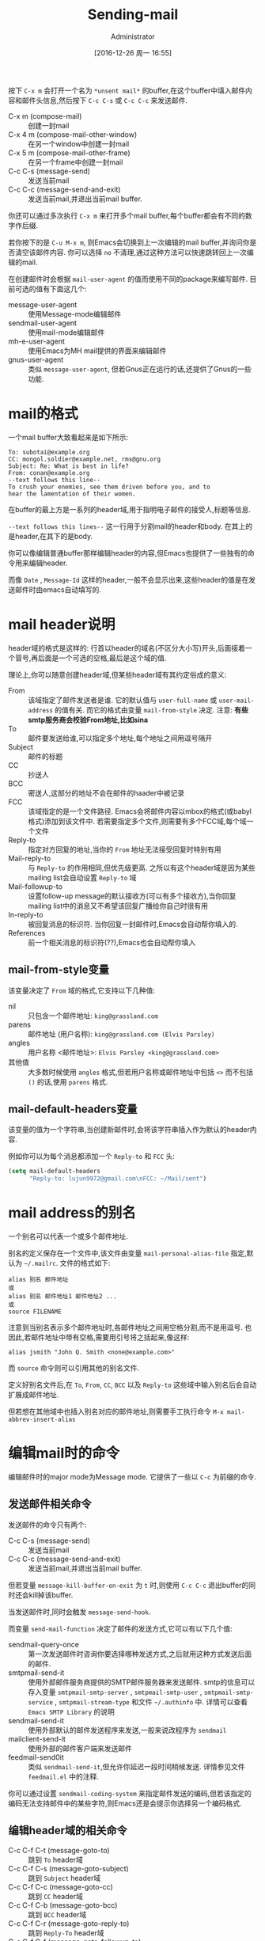 #+TITLE: Sending-mail
#+AUTHOR: Administrator
#+TAGS: emacs
#+DATE: [2016-12-26 周一 16:55]
#+LANGUAGE:  zh-CN
#+OPTIONS:  H:6 num:nil toc:t \n:nil ::t |:t ^:nil -:nil f:t *:t <:nil

按下 =C-x m= 会打开一个名为 =*unsent mail*= 的buffer,在这个buffer中填入邮件内容和邮件头信息,然后按下 =C-c C-s= 或 =C-c C-c= 来发送邮件.

+ C-x m (compose-mail) :: 创建一封mail
+ C-x 4 m (compose-mail-other-window) :: 在另一个window中创建一封mail
+ C-x 5 m (compose-mail-other-frame) :: 在另一个frame中创建一封mail
+ C-c C-s (message-send) :: 发送当前mail
+ C-c C-c (message-send-and-exit) :: 发送当前mail,并退出当前mail buffer.

你还可以通过多次执行 =C-x m= 来打开多个mail buffer,每个buffer都会有不同的数字作后缀.

若你按下的是 =C-u M-x m=, 则Emacs会切换到上一次编辑的mail buffer,并询问你是否清空该邮件内容. 你可以选择 =no= 不清理,通过这种方法可以快速跳转回上一次编辑的mail.

在创建邮件时会根据 =mail-user-agent= 的值而使用不同的package来编写邮件. 目前可选的值有下面这几个:

+ message-user-agent :: 使用Message-mode编辑邮件
+ sendmail-user-agent :: 使用mail-mode编辑邮件
+ mh-e-user-agent :: 使用Emacs为MH mail提供的界面来编辑邮件
+ gnus-user-agent :: 类似 =message-user-agent=, 但若Gnus正在运行的话,还提供了Gnus的一些功能.

* mail的格式
一个mail buffer大致看起来是如下所示:
#+BEGIN_SRC mail
  To: subotai@example.org
  CC: mongol.soldier@example.net, rms@gnu.org
  Subject: Re: What is best in life?
  From: conan@example.org
  --text follows this line--
  To crush your enemies, see them driven before you, and to
  hear the lamentation of their women.
#+END_SRC

在buffer的最上方是一系列的header域,用于指明电子邮件的接受人,标题等信息. 

=--text follows this lines--= 这一行用于分割mail的header和body. 在其上的是header,在其下的是body.

你可以像编辑普通buffer那样编辑header的内容,但Emacs也提供了一些独有的命令用来编辑header.

而像 =Date= , =Message-Id= 这样的header,一般不会显示出来,这些header的值是在发送邮件时由emacs自动填写的.

* mail header说明

header域的格式是这样的: 行首以header的域名(不区分大小写)开头,后面接着一个冒号,再后面是一个可选的空格,最后是这个域的值.

理论上,你可以随意创建header域,但某些header域有其约定俗成的意义:

+ From :: 该域指定了邮件发送者是谁. 它的默认值与 =user-full-name= 或 =user-mail-address= 的值有关. 而它的格式由变量 =mail-from-style= 决定. 注意: *有些smtp服务商会校验From地址,比如sina*
+ To :: 邮件要发送给谁,可以指定多个地址,每个地址之间用逗号隔开
+ Subject :: 邮件的标题
+ CC :: 抄送人
+ BCC :: 密送人,这部分的地址不会在邮件的haader中被记录
+ FCC :: 该域指定的是一个文件路径. Emacs会将邮件内容以mbox的格式(或babyl格式)添加到该文件中. 若需要指定多个文件,则需要有多个FCC域,每个域一个文件
+ Reply-to :: 指定对方回复的地址,当你的 =From= 地址无法接受回复时特别有用
+ Mail-reply-to :: 与 =Reply-to= 的作用相同,但优先级更高. 之所以有这个header域是因为某些mailing list会自动设置 =Reply-to= 域
+ Mail-followup-to :: 设置follow-up message的默认接收方(可以有多个接收方),当你回复mailing list中的消息又不希望该回复广播给你自己时很有用
+ In-reply-to ::  被回复消息的标识符. 当你回复一封邮件时,Emacs会自动帮你填入的.
+ References :: 前一个相关消息的标识符(??),Emacs也会自动帮你填入

** mail-from-style变量
该变量决定了 =From= 域的格式,它支持以下几种值:

+ nil :: 只包含一个邮件地址: =king@grassland.com=
+ parens :: 邮件地址 (用户名称): =king@grassland.com (Elvis Parsley)=
+ angles :: 用户名称 <邮件地址>: =Elvis Parsley <king@grassland.com>=
+ 其他值 :: 大多数时候使用 =angles= 格式,但若用户名称或邮件地址中包括 =<>= 而不包括 =()= 的话,使用 =parens= 格式.

** mail-default-headers变量
该变量的值为一个字符串,当创建新邮件时,会将该字符串插入作为默认的header内容.

例如你可以为每个消息都添加一个 =Reply-to= 和 =FCC= 头:
#+BEGIN_SRC emacs-lisp
  (setq mail-default-headers
        "Reply-to: lujun9972@gmail.com\nFCC: ~/Mail/sent")
#+END_SRC

* mail address的别名
一个别名可以代表一个或多个邮件地址.

别名的定义保存在一个文件中,该文件由变量 =mail-personal-alias-file= 指定,默认为 =~/.mailrc=. 文件的格式如下:
#+BEGIN_SRC text
  alias 别名 邮件地址
  或
  alias 别名 邮件地址1 邮件地址2 ...
  或
  source FILENAME
#+END_SRC

注意到当别名表示多个邮件地址时,各邮件地址之间用空格分割,而不是用逗号. 也因此,若邮件地址中带有空格,需要用引号将之括起来,像这样:
#+BEGIN_SRC text
  alias jsmith "John Q. Smith <none@example.com>"
#+END_SRC

而 =source= 命令则可以引用其他的别名文件.

定义好别名文件后,在 =To=, =From=, =CC=, =BCC= 以及 =Reply-to= 这些域中输入别名后会自动扩展成邮件地址.

但若想在其他域中也插入别名对应的邮件地址,则需要手工执行命令 =M-x mail-abbrev-insert-alias= 


* 编辑mail时的命令
编辑邮件时的major mode为Message mode. 它提供了一些以 =C-c= 为前缀的命令.

** 发送邮件相关命令

发送邮件的命令只有两个:

+ C-c C-s (message-send) :: 发送当前mail
+ C-c C-c (message-send-and-exit) :: 发送当前mail,并退出当前mail buffer.
     
但若变量 =message-kill-buffer-on-exit= 为 =t= 时,则使用 =C-c C-c= 退出buffer的同时还会kill掉该buffer.

当发送邮件时,同时会触发 =message-send-hook=.

而变量 =send-mail-function= 决定了邮件的发送方式,它可以有以下几个值:

+ sendmail-query-once :: 第一次发送邮件时咨询你要选择哪种发送方式,之后就用这种方式发送后面的邮件.
+ smtpmail-send-it :: 使用外部邮件服务商提供的SMTP邮件服务器来发送邮件. smtp的信息可以存入变量 =smtpmail-smtp-server= , =smtpmail-smtp-user= , =smtpmail-smtp-service= , =smtpmail-stream-type= 和文件 =~/.authinfo= 中. 详情可以查看 =Emacs SMTP Library= 的说明
+ sendmail-send-it :: 使用外部默认的邮件发送程序来发送,一般来说改程序为 =sendmail=
+ mailclient-send-it :: 使用外部的邮件客户端来发送邮件
+ feedmail-send0it :: 类似 =sendmail-send-it=,但允许你延迟一段时间稍候发送. 详情参见文件 =feedmail.el= 中的注释.

你可以通过设置 =sendmail-coding-system= 来指定邮件发送的编码,但若该指定的编码无法支持邮件中的某些字符,则Emacs还是会提示你选择另一个编码格式.

** 编辑header域的相关命令

+ C-c C-f C-t (message-goto-to) :: 跳到 =To= header域
+ C-c C-f C-s (message-goto-subject) :: 跳到 =Subject= header域
+ C-c C-f C-c (message-goto-cc) :: 跳到 =CC= header域
+ C-c C-f C-b (message-goto-bcc) :: 跳到 =BCC= header域
+ C-c C-f C-r (message-goto-reply-to) :: 跳到 =Reply-To= header域
+ C-c C-f C-f (message-goto-followup-to) :: 跳到 =Mail-Followu-To= header域
+ C-c C-f C-w (message-goto-fcc) :: 添加一个新的 =FCC= header域
+ C-c C-b (message-goto-body) :: 跳到邮件的消息体的开头位置
+ <TAB> (message-table) :: 尝试补全当前邮件地址,在 =To=, =CC= 或 =BCC= 域中有用.

** 引用邮件
‘C-c C-y’
     Yank the selected message from the mail reader, as a citation
     (‘message-yank-original’).
‘C-c C-q’
     Fill each paragraph cited from another message
     (‘message-fill-yanked-message’).

   You can use the command ‘C-c C-y’ (‘message-yank-original’) to “cite”
a message that you are replying to.  This inserts the text of that
message into the mail buffer.  This command works only if the mail
buffer is invoked from a mail reader running in Emacs, such as Rmail.

   By default, Emacs inserts the string ‘>’ in front of each line of the
cited text; this prefix string is specified by the variable
‘message-yank-prefix’.  If you call ‘message-yank-original’ with a
prefix argument, the citation prefix is not inserted.

   After using ‘C-c C-y’, you can type ‘C-c C-q’
(‘message-fill-yanked-message’) to fill the paragraphs of the cited
message.  One use of ‘C-c C-q’ fills all such paragraphs, each one
individually.  To fill a single paragraph of the quoted message, use
‘M-q’.  If filling does not automatically handle the type of citation
prefix you use, try setting the fill prefix explicitly.  *Note
Filling::.

   You can customize mail citation through the hook
‘mail-citation-hook’.  For example, you can use the Supercite package,
which provides more flexible citation (*note (sc)Introduction::).


** 其他命令

+ C-c C-a (mml-attach-file) :: 为邮件添加附件. 该命令只在message mode下有效,它会依次提示输入附件路径,类型,描述以及整合方式.
+ mail-add-attachment :: 为邮件添加附件. 该命令在mail mode下有效, 它会提示你输入附件路径,并自动判断附件类型及整合方式. 但需要你手工输入附件描述.
+ ispell-message :: 作拼写检查,它会很智能地不检查邮件引用部分的内容
+ C-c C-w (message-insert-signature) :: 插入邮件签名

** 调试
#+BEGIN_SRC emacs-lisp
  (setq smtpmail-debug-info t)
  (setq smtpmail-debug-verb t)
#+END_SRC

* 为每个邮件添加签名
变量 =message-signature= 的值决定了Emacs如何处理你的邮件签名, 它支持以下几种值:

+ t :: 会从 =message-signature-file= 指定的文件中读取并插入邮件签名,默认该文件为 =~/.signature=
+ 字符串 :: 该字符串就是邮件签名,直接插入
+ nil :: Emacs不会帮你自动插入邮件签名,需要手工执行 =C-c C-w= 才能插入
     
不过如果你是在mail mode下写邮件的话,则需要使用 =mail-signature= 和 =mail-signature-file= 代替

按惯例,签名一般是以 =--= 开头的,因此若你设置的签名没有该前缀的话, Emacs会自动昂你添加该前缀.

使用函数 =(fortune-file &optional FILE)= 可以使用fortune程序为你声称一个签名, 你可以为每个邮件插入不同的fortune cookie message:
#+BEGIN_SRC emacs-lisp
  (add-hook 'mail-setup-hook 'fortune-to-signature)
#+END_SRC

* Hooks说明

当你运行 =C-x m= 时,首先会进入message-mode并因此触发 =text-mode-hook= 和 =message-mode-hook=.

随后Emacs调用 =message-setup= 函数来插入默认的内容,并在插入默认内容后触发 =message-setup-hook=.

而当发送邮件时,同时会触发 =message-send-hook=.
